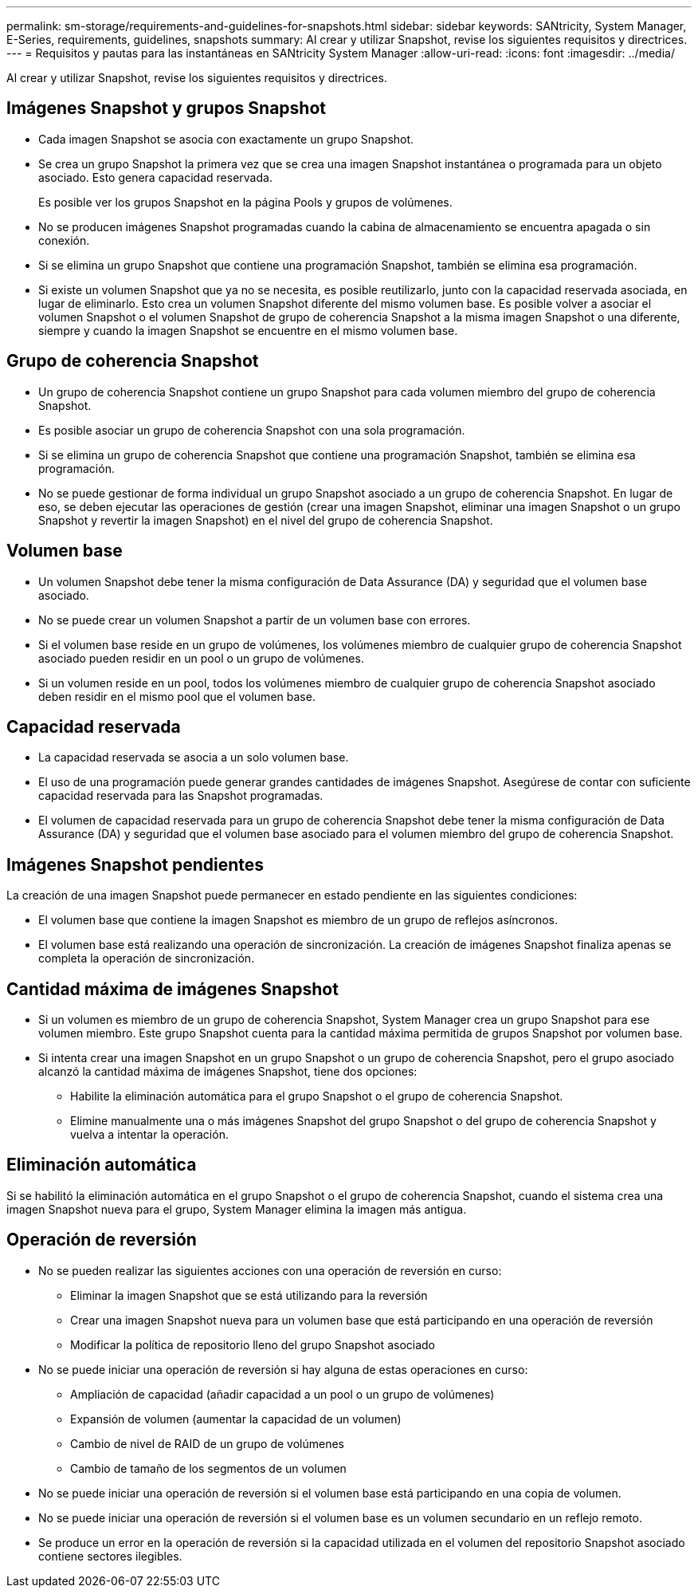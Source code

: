 ---
permalink: sm-storage/requirements-and-guidelines-for-snapshots.html 
sidebar: sidebar 
keywords: SANtricity, System Manager, E-Series, requirements, guidelines, snapshots 
summary: Al crear y utilizar Snapshot, revise los siguientes requisitos y directrices. 
---
= Requisitos y pautas para las instantáneas en SANtricity System Manager
:allow-uri-read: 
:icons: font
:imagesdir: ../media/


[role="lead"]
Al crear y utilizar Snapshot, revise los siguientes requisitos y directrices.



== Imágenes Snapshot y grupos Snapshot

* Cada imagen Snapshot se asocia con exactamente un grupo Snapshot.
* Se crea un grupo Snapshot la primera vez que se crea una imagen Snapshot instantánea o programada para un objeto asociado. Esto genera capacidad reservada.
+
Es posible ver los grupos Snapshot en la página Pools y grupos de volúmenes.

* No se producen imágenes Snapshot programadas cuando la cabina de almacenamiento se encuentra apagada o sin conexión.
* Si se elimina un grupo Snapshot que contiene una programación Snapshot, también se elimina esa programación.
* Si existe un volumen Snapshot que ya no se necesita, es posible reutilizarlo, junto con la capacidad reservada asociada, en lugar de eliminarlo. Esto crea un volumen Snapshot diferente del mismo volumen base. Es posible volver a asociar el volumen Snapshot o el volumen Snapshot de grupo de coherencia Snapshot a la misma imagen Snapshot o una diferente, siempre y cuando la imagen Snapshot se encuentre en el mismo volumen base.




== Grupo de coherencia Snapshot

* Un grupo de coherencia Snapshot contiene un grupo Snapshot para cada volumen miembro del grupo de coherencia Snapshot.
* Es posible asociar un grupo de coherencia Snapshot con una sola programación.
* Si se elimina un grupo de coherencia Snapshot que contiene una programación Snapshot, también se elimina esa programación.
* No se puede gestionar de forma individual un grupo Snapshot asociado a un grupo de coherencia Snapshot. En lugar de eso, se deben ejecutar las operaciones de gestión (crear una imagen Snapshot, eliminar una imagen Snapshot o un grupo Snapshot y revertir la imagen Snapshot) en el nivel del grupo de coherencia Snapshot.




== Volumen base

* Un volumen Snapshot debe tener la misma configuración de Data Assurance (DA) y seguridad que el volumen base asociado.
* No se puede crear un volumen Snapshot a partir de un volumen base con errores.
* Si el volumen base reside en un grupo de volúmenes, los volúmenes miembro de cualquier grupo de coherencia Snapshot asociado pueden residir en un pool o un grupo de volúmenes.
* Si un volumen reside en un pool, todos los volúmenes miembro de cualquier grupo de coherencia Snapshot asociado deben residir en el mismo pool que el volumen base.




== Capacidad reservada

* La capacidad reservada se asocia a un solo volumen base.
* El uso de una programación puede generar grandes cantidades de imágenes Snapshot. Asegúrese de contar con suficiente capacidad reservada para las Snapshot programadas.
* El volumen de capacidad reservada para un grupo de coherencia Snapshot debe tener la misma configuración de Data Assurance (DA) y seguridad que el volumen base asociado para el volumen miembro del grupo de coherencia Snapshot.




== Imágenes Snapshot pendientes

La creación de una imagen Snapshot puede permanecer en estado pendiente en las siguientes condiciones:

* El volumen base que contiene la imagen Snapshot es miembro de un grupo de reflejos asíncronos.
* El volumen base está realizando una operación de sincronización. La creación de imágenes Snapshot finaliza apenas se completa la operación de sincronización.




== Cantidad máxima de imágenes Snapshot

* Si un volumen es miembro de un grupo de coherencia Snapshot, System Manager crea un grupo Snapshot para ese volumen miembro. Este grupo Snapshot cuenta para la cantidad máxima permitida de grupos Snapshot por volumen base.
* Si intenta crear una imagen Snapshot en un grupo Snapshot o un grupo de coherencia Snapshot, pero el grupo asociado alcanzó la cantidad máxima de imágenes Snapshot, tiene dos opciones:
+
** Habilite la eliminación automática para el grupo Snapshot o el grupo de coherencia Snapshot.
** Elimine manualmente una o más imágenes Snapshot del grupo Snapshot o del grupo de coherencia Snapshot y vuelva a intentar la operación.






== Eliminación automática

Si se habilitó la eliminación automática en el grupo Snapshot o el grupo de coherencia Snapshot, cuando el sistema crea una imagen Snapshot nueva para el grupo, System Manager elimina la imagen más antigua.



== Operación de reversión

* No se pueden realizar las siguientes acciones con una operación de reversión en curso:
+
** Eliminar la imagen Snapshot que se está utilizando para la reversión
** Crear una imagen Snapshot nueva para un volumen base que está participando en una operación de reversión
** Modificar la política de repositorio lleno del grupo Snapshot asociado


* No se puede iniciar una operación de reversión si hay alguna de estas operaciones en curso:
+
** Ampliación de capacidad (añadir capacidad a un pool o un grupo de volúmenes)
** Expansión de volumen (aumentar la capacidad de un volumen)
** Cambio de nivel de RAID de un grupo de volúmenes
** Cambio de tamaño de los segmentos de un volumen


* No se puede iniciar una operación de reversión si el volumen base está participando en una copia de volumen.
* No se puede iniciar una operación de reversión si el volumen base es un volumen secundario en un reflejo remoto.
* Se produce un error en la operación de reversión si la capacidad utilizada en el volumen del repositorio Snapshot asociado contiene sectores ilegibles.

